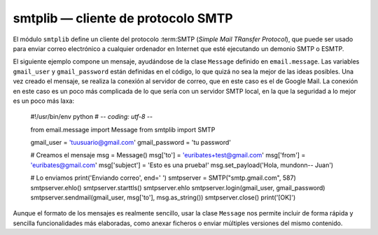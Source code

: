 smtplib — cliente de protocolo SMTP
~~~~~~~~~~~~~~~~~~~~~~~~~~~~~~~~~~~~~~~~~~~~~~~~~~~~~~~~~~~~~~~~~~~~~~

El módulo ``smtplib`` define un cliente del protocolo :term:SMTP
(*Simple Mail TRansfer Protocol*), que puede ser usado para enviar
correo  electrónico a cualquier ordenador en Internet que esté
ejecutando un demonio SMTP o ESMTP.

El siguiente ejemplo compone un mensaje, ayudándose de la clase
``Message`` definido en ``email.message``. Las variables
``gmail_user`` y ``gmail_password`` están definidas en el código, lo
que quizá no sea la mejor de las ideas posibles. Una vez creado el
mensaje, se realiza la conexión al servidor de correo, que en este
caso es el de Google Mail. La conexión en este caso es un poco más
complicada de lo que sería con un servidor SMTP local, en la que la
seguridad a lo mejor es un poco más laxa:


    #!/usr/bin/env python
    # -*- coding: utf-8 -*-

    from email.message import Message
    from smtplib import SMTP

    gmail_user = 'tuusuario@gmail.com'
    gmail_password = 'tu password'

    # Creamos el mensaje
    msg = Message()
    msg['to'] = 'euribates+test@gmail.com'
    msg['from'] = 'euribates@gmail.com'
    msg['subject'] = 'Esto es una prueba!'
    msg.set_payload('Hola, mundo\n\n-- Juan')

    # Lo enviamos
    print('Enviando correo', end=' ')
    smtpserver = SMTP("smtp.gmail.com", 587)
    smtpserver.ehlo()
    smtpserver.starttls()
    smtpserver.ehlo
    smtpserver.login(gmail_user, gmail_password)
    smtpserver.sendmail(gmail_user, msg['to'], msg.as_string())
    smtpserver.close()
    print('[OK]')


Aunque el formato de los mensajes es realmente sencillo, usar la clase
``Message`` nos permite incluir de forma rápida y sencilla
funcionalidades más elaboradas, como anexar ficheros o enviar
múltiples versiones del mismo contenido.

